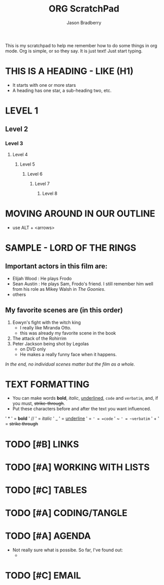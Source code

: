 #+title: ORG ScratchPad
#+author: Jason Bradberry
#+start: showall

This is my scratchpad to help me remember how to do some things in org mode.
Org is simple, or so they say. 
It is just text! Just start typing.

* THIS IS A HEADING - LIKE (H1)
- It starts with one or more stars
- A heading has one star, a sub-heading two, etc.
* LEVEL 1
** Level 2
*** Level 3
**** Level 4
***** Level 5
****** Level 6
******* Level 7
******** Level 8
* MOVING AROUND IN OUR OUTLINE
- use ALT + <arrows>
* SAMPLE - LORD OF THE RINGS
** *Important* actors in this film are:
- Elijah Wood : He plays Frodo
- Sean Austin : He plays Sam, Frodo's friend.  I still remember him well from his role as Mikey Walsh in /The Goonies/.
- others
** My favorite scenes are (in this order)
1. Eowyn's fight with the witch king
   - I really like Miranda Otto.
   - this was already my favorite scene in the book
2. The attack of the Rohirrim
3. Peter Jackson being shot by Legolas
   - on DVD only
   - He makes a really funny face when it happens.
/In the end, no individual scenes matter but the film as a whole./
* TEXT FORMATTING
- You can make words *bold*, /italic/, _underlined_, =code= and ~verbatim~, and, if you must, +strike-through+.
- Put these characters before and after the text you want influenced.
' * ' = *bold*
' // ' = /italic/
' _ ' = _underline_
' = =' = =code=
' ~ ~' = ~verbatim~
' + ' = +strike through+
* TODO [#B] LINKS
SCHEDULED: <2024-05-22 Wed>
* TODO [#A] WORKING WITH LISTS
SCHEDULED: <2024-05-18 Sat>
* TODO [#C] TABLES
SCHEDULED: <2024-05-24 Fri>
* TODO [#A] CODING/TANGLE
SCHEDULED: <2024-06-08 Sat>
* TODO [#A] AGENDA
SCHEDULED: <2024-05-23 Thu>
- Not really sure what is possibe.  So far, I've found out:
  -
* TODO [#C] EMAIL
SCHEDULED: <2024-06-12 Wed>
